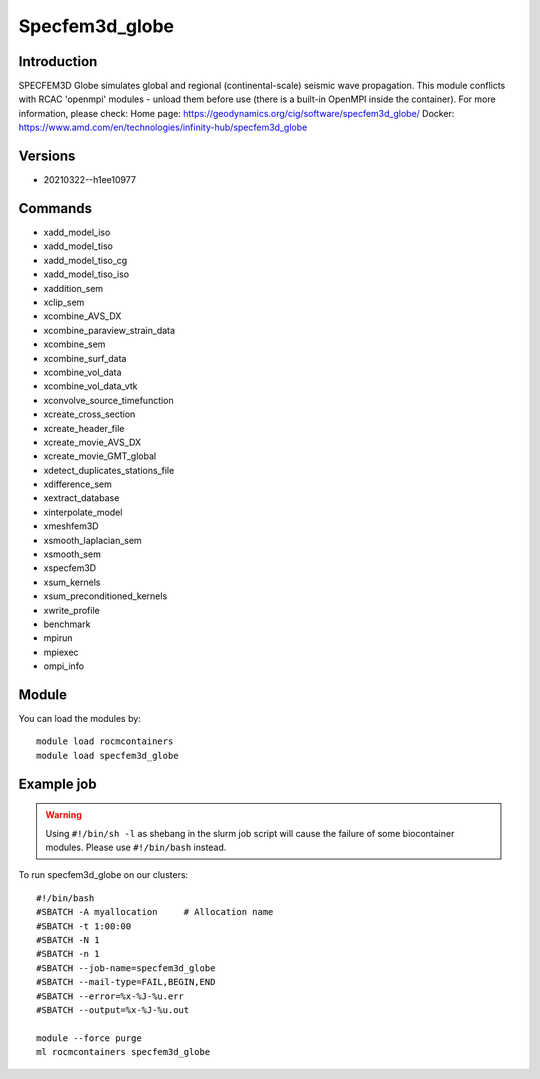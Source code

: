 .. _backbone-label:

Specfem3d_globe
==============================

Introduction
~~~~~~~~
SPECFEM3D Globe simulates global and regional (continental-scale) seismic wave propagation. This module conflicts with RCAC 'openmpi' modules - unload them before use (there is a built-in OpenMPI inside the container).
For more information, please check:
Home page: https://geodynamics.org/cig/software/specfem3d_globe/ 
Docker: https://www.amd.com/en/technologies/infinity-hub/specfem3d_globe

Versions
~~~~~~~~
- 20210322--h1ee10977

Commands
~~~~~~~
- xadd_model_iso
- xadd_model_tiso
- xadd_model_tiso_cg
- xadd_model_tiso_iso
- xaddition_sem
- xclip_sem
- xcombine_AVS_DX
- xcombine_paraview_strain_data
- xcombine_sem
- xcombine_surf_data
- xcombine_vol_data
- xcombine_vol_data_vtk
- xconvolve_source_timefunction
- xcreate_cross_section
- xcreate_header_file
- xcreate_movie_AVS_DX
- xcreate_movie_GMT_global
- xdetect_duplicates_stations_file
- xdifference_sem
- xextract_database
- xinterpolate_model
- xmeshfem3D
- xsmooth_laplacian_sem
- xsmooth_sem
- xspecfem3D
- xsum_kernels
- xsum_preconditioned_kernels
- xwrite_profile
- benchmark
- mpirun
- mpiexec
- ompi_info

Module
~~~~~~~~
You can load the modules by::

    module load rocmcontainers
    module load specfem3d_globe

Example job
~~~~~
.. warning::
    Using ``#!/bin/sh -l`` as shebang in the slurm job script will cause the failure of some biocontainer modules. Please use ``#!/bin/bash`` instead.

To run specfem3d_globe on our clusters::

    #!/bin/bash
    #SBATCH -A myallocation     # Allocation name
    #SBATCH -t 1:00:00
    #SBATCH -N 1
    #SBATCH -n 1
    #SBATCH --job-name=specfem3d_globe
    #SBATCH --mail-type=FAIL,BEGIN,END
    #SBATCH --error=%x-%J-%u.err
    #SBATCH --output=%x-%J-%u.out

    module --force purge
    ml rocmcontainers specfem3d_globe

